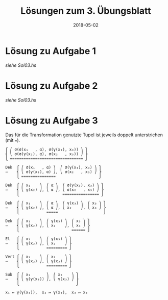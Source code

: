 #+title: Lösungen zum 3. Übungsblatt
#+date: 2018-05-02
#+email: tobias.denkinger@tu-dresden.de
#+options: toc:nil

* Lösung zu Aufgabe 1

/siehe Sol03.hs/

* Lösung zu Aufgabe 2

/siehe Sol03.hs/

* Lösung zu Aufgabe 3

Das für die Transformation genutzte Tupel ist jeweils doppelt unterstrichen (mit ~=~).

#+begin_src
⎧ ⎛ σ(σ(x₁   , α), σ(γ(x₃), x₃)) ⎞ ⎫
⎨ ⎝ σ(σ(γ(x₂), α), σ(x₂   , x₃)) ⎠ ⎬
⎩ ================================ ⎭

Dek  ⎧ ⎛ σ(x₁   , α) ⎞  ⎛ σ(γ(x₃), x₃) ⎞ ⎫
⇒    ⎨ ⎝ σ(γ(x₂), α) ⎠, ⎝ σ(x₂   , x₃) ⎠ ⎬
     ⎩ ===============                   ⎭

Dek  ⎧ ⎛ x₁    ⎞  ⎛ α ⎞  ⎛ σ(γ(x₃), x₃) ⎞ ⎫
⇒    ⎨ ⎝ γ(x₂) ⎠, ⎝ α ⎠, ⎝ σ(x₂   , x₃) ⎠ ⎬
     ⎩                   ================ ⎭

Dek  ⎧ ⎛ x₁    ⎞  ⎛ α ⎞  ⎛ γ(x₃) ⎞  ⎛ x₃ ⎞ ⎫
⇒    ⎨ ⎝ γ(x₂) ⎠, ⎝ α ⎠, ⎝ x₂    ⎠, ⎝ x₃ ⎠ ⎬
     ⎩            =====                    ⎭

Dek  ⎧ ⎛ x₁    ⎞  ⎛ γ(x₃) ⎞  ⎛ x₃ ⎞ ⎫
⇒    ⎨ ⎝ γ(x₂) ⎠, ⎝ x₂    ⎠, ⎝ x₃ ⎠ ⎬
     ⎩                       ====== ⎭

El   ⎧ ⎛ x₁    ⎞  ⎛ γ(x₃) ⎞ ⎫
⇒    ⎨ ⎝ γ(x₂) ⎠, ⎝ x₂    ⎠ ⎬
     ⎩            ========= ⎭

Vert ⎧ ⎛ x₁    ⎞  ⎛ x₂    ⎞ ⎫
⇒    ⎨ ⎝ γ(x₂) ⎠, ⎝ γ(x₃) ⎠ ⎬
     ⎩            ========= ⎭

Sub  ⎧ ⎛ x₁       ⎞  ⎛ x₂    ⎞ ⎫
⇒    ⎨ ⎝ γ(γ(x₃)) ⎠, ⎝ γ(x₃) ⎠ ⎬
     ⎩                         ⎭

x₁ ↦ γ(γ(x₃)),  x₂ ↦ γ(x₃),  x₃ ↦ x₃
#+end_src
